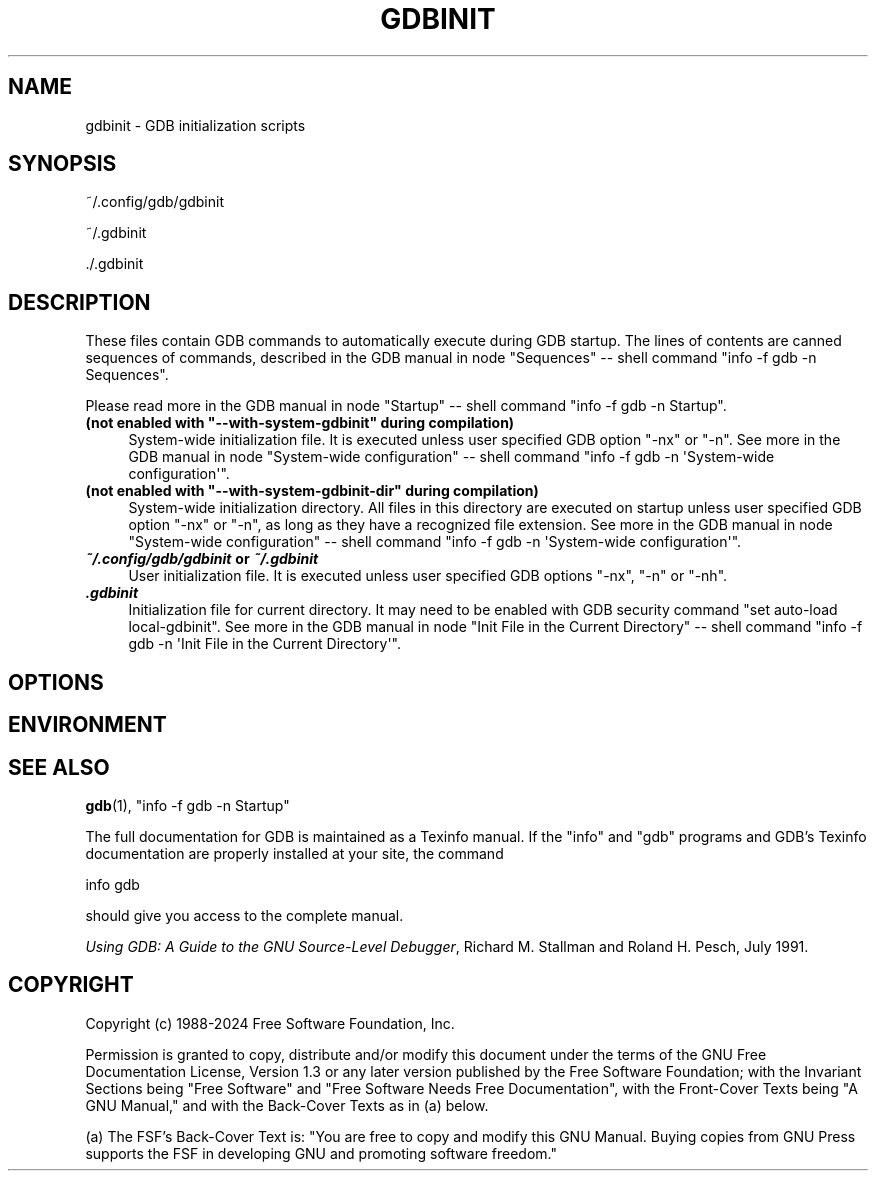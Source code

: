 .\" -*- mode: troff; coding: utf-8 -*-
.\" Automatically generated by Pod::Man 5.01 (Pod::Simple 3.43)
.\"
.\" Standard preamble:
.\" ========================================================================
.de Sp \" Vertical space (when we can't use .PP)
.if t .sp .5v
.if n .sp
..
.de Vb \" Begin verbatim text
.ft CW
.nf
.ne \\$1
..
.de Ve \" End verbatim text
.ft R
.fi
..
.\" \*(C` and \*(C' are quotes in nroff, nothing in troff, for use with C<>.
.ie n \{\
.    ds C` ""
.    ds C' ""
'br\}
.el\{\
.    ds C`
.    ds C'
'br\}
.\"
.\" Escape single quotes in literal strings from groff's Unicode transform.
.ie \n(.g .ds Aq \(aq
.el       .ds Aq '
.\"
.\" If the F register is >0, we'll generate index entries on stderr for
.\" titles (.TH), headers (.SH), subsections (.SS), items (.Ip), and index
.\" entries marked with X<> in POD.  Of course, you'll have to process the
.\" output yourself in some meaningful fashion.
.\"
.\" Avoid warning from groff about undefined register 'F'.
.de IX
..
.nr rF 0
.if \n(.g .if rF .nr rF 1
.if (\n(rF:(\n(.g==0)) \{\
.    if \nF \{\
.        de IX
.        tm Index:\\$1\t\\n%\t"\\$2"
..
.        if !\nF==2 \{\
.            nr % 0
.            nr F 2
.        \}
.    \}
.\}
.rr rF
.\" ========================================================================
.\"
.IX Title "GDBINIT 5"
.TH GDBINIT 5 2025-06-18 gdb-16.3.90.20250610-git "GNU Development Tools"
.\" For nroff, turn off justification.  Always turn off hyphenation; it makes
.\" way too many mistakes in technical documents.
.if n .ad l
.nh
.SH NAME
gdbinit \- GDB initialization scripts
.SH SYNOPSIS
.IX Header "SYNOPSIS"
~/.config/gdb/gdbinit
.PP
~/.gdbinit
.PP
\&./.gdbinit
.SH DESCRIPTION
.IX Header "DESCRIPTION"
These files contain GDB commands to automatically execute during
GDB startup.  The lines of contents are canned sequences of commands,
described in
the GDB manual in node \f(CW\*(C`Sequences\*(C'\fR
\&\-\- shell command \f(CW\*(C`info \-f gdb \-n Sequences\*(C'\fR.
.PP
Please read more in
the GDB manual in node \f(CW\*(C`Startup\*(C'\fR
\&\-\- shell command \f(CW\*(C`info \-f gdb \-n Startup\*(C'\fR.
.ie n .IP "\fB(not enabled with \fR\fB""\-\-with\-system\-gdbinit""\fR\fB during compilation)\fR" 4
.el .IP "\fB(not enabled with \fR\f(CB\-\-with\-system\-gdbinit\fR\fB during compilation)\fR" 4
.IX Item "(not enabled with --with-system-gdbinit during compilation)"
System-wide initialization file.  It is executed unless user specified
GDB option \f(CW\*(C`\-nx\*(C'\fR or \f(CW\*(C`\-n\*(C'\fR.
See more in
the GDB manual in node \f(CW\*(C`System\-wide configuration\*(C'\fR
\&\-\- shell command \f(CW\*(C`info \-f gdb \-n \*(AqSystem\-wide configuration\*(Aq\*(C'\fR.
.ie n .IP "\fB(not enabled with \fR\fB""\-\-with\-system\-gdbinit\-dir""\fR\fB during compilation)\fR" 4
.el .IP "\fB(not enabled with \fR\f(CB\-\-with\-system\-gdbinit\-dir\fR\fB during compilation)\fR" 4
.IX Item "(not enabled with --with-system-gdbinit-dir during compilation)"
System-wide initialization directory.  All files in this directory are
executed on startup unless user specified GDB option \f(CW\*(C`\-nx\*(C'\fR or
\&\f(CW\*(C`\-n\*(C'\fR, as long as they have a recognized file extension.
See more in
the GDB manual in node \f(CW\*(C`System\-wide configuration\*(C'\fR
\&\-\- shell command \f(CW\*(C`info \-f gdb \-n \*(AqSystem\-wide configuration\*(Aq\*(C'\fR.
.IP "\fR\f(BI~/.config/gdb/gdbinit\fR\fB or \fR\f(BI~/.gdbinit\fR\fB\fR" 4
.IX Item "~/.config/gdb/gdbinit or ~/.gdbinit"
User initialization file.  It is executed unless user specified
GDB options \f(CW\*(C`\-nx\*(C'\fR, \f(CW\*(C`\-n\*(C'\fR or \f(CW\*(C`\-nh\*(C'\fR.
.IP \fR\f(BI.gdbinit\fR\fB\fR 4
.IX Item ".gdbinit"
Initialization file for current directory.  It may need to be enabled with
GDB security command \f(CW\*(C`set auto\-load local\-gdbinit\*(C'\fR.
See more in
the GDB manual in node \f(CW\*(C`Init File in the Current Directory\*(C'\fR
\&\-\- shell command \f(CW\*(C`info \-f gdb \-n \*(AqInit File in the Current Directory\*(Aq\*(C'\fR.
.SH OPTIONS
.IX Header "OPTIONS"
.SH ENVIRONMENT
.IX Header "ENVIRONMENT"
.SH "SEE ALSO"
.IX Header "SEE ALSO"
\&\fBgdb\fR\|(1), \f(CW\*(C`info \-f gdb \-n Startup\*(C'\fR
.PP
The full documentation for GDB is maintained as a Texinfo manual.
If the \f(CW\*(C`info\*(C'\fR and \f(CW\*(C`gdb\*(C'\fR programs and GDB's Texinfo
documentation are properly installed at your site, the command
.PP
.Vb 1
\&        info gdb
.Ve
.PP
should give you access to the complete manual.
.PP
\&\fIUsing GDB: A Guide to the GNU Source-Level Debugger\fR,
Richard M. Stallman and Roland H. Pesch, July 1991.
.SH COPYRIGHT
.IX Header "COPYRIGHT"
Copyright (c) 1988\-2024 Free Software Foundation, Inc.
.PP
Permission is granted to copy, distribute and/or modify this document
under the terms of the GNU Free Documentation License, Version 1.3 or
any later version published by the Free Software Foundation; with the
Invariant Sections being "Free Software" and "Free Software Needs
Free Documentation", with the Front-Cover Texts being "A GNU Manual,"
and with the Back-Cover Texts as in (a) below.
.PP
(a) The FSF's Back-Cover Text is: "You are free to copy and modify
this GNU Manual.  Buying copies from GNU Press supports the FSF in
developing GNU and promoting software freedom."
